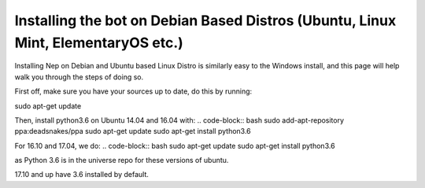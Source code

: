.. _debian-based-install:

==================================================================================
Installing the bot on Debian Based Distros (Ubuntu, Linux Mint, ElementaryOS etc.)
==================================================================================

Installing Nep on Debian and Ubuntu based Linux Distro is similarly easy to the Windows install, and this page will help walk you through the steps of doing so.

First off, make sure you have your sources up to date, do this by running:

.. code-block:: bash
sudo apt-get update

Then, install python3.6 on Ubuntu 14.04 and 16.04 with:
.. code-block:: bash
sudo add-apt-repository ppa:deadsnakes/ppa
sudo apt-get update
sudo apt-get install python3.6

For 16.10 and 17.04, we do:
.. code-block:: bash
sudo apt-get update
sudo apt-get install python3.6

as Python 3.6 is in the universe repo for these versions of ubuntu.

17.10 and up have 3.6 installed by default.
